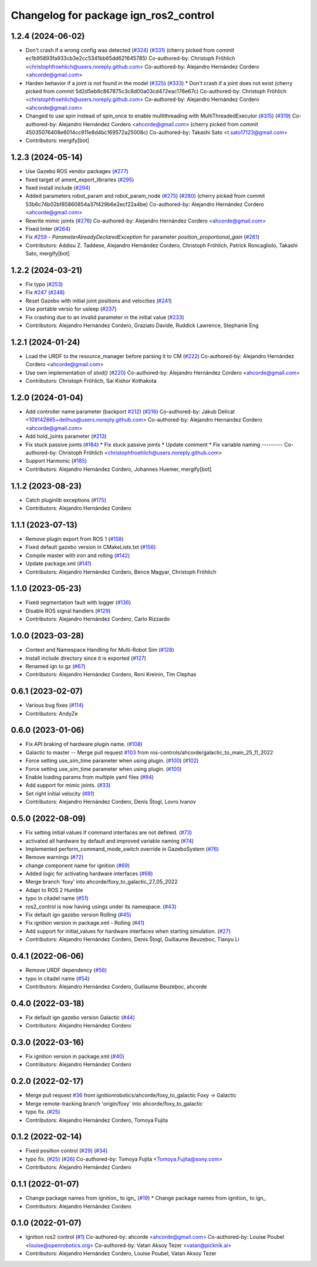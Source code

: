 ^^^^^^^^^^^^^^^^^^^^^^^^^^^^^^^^^^^^^^^^^^^
Changelog for package ign_ros2_control
^^^^^^^^^^^^^^^^^^^^^^^^^^^^^^^^^^^^^^^^^^^

1.2.4 (2024-06-02)
------------------
* Don't crash if a wrong config was detected (`#324 <https://github.com/ros-controls/gz_ros2_control/issues/324>`_) (`#331 <https://github.com/ros-controls/gz_ros2_control/issues/331>`_)
  (cherry picked from commit ec1b95893fa933cb3e2cc5341bb65dd621645785)
  Co-authored-by: Christoph Fröhlich <christophfroehlich@users.noreply.github.com>
  Co-authored-by: Alejandro Hernández Cordero <ahcorde@gmail.com>
* Harden behavior if a joint is not found in the model (`#325 <https://github.com/ros-controls/gz_ros2_control/issues/325>`_) (`#333 <https://github.com/ros-controls/gz_ros2_control/issues/333>`_)
  * Don't crash if a joint does not exist
  (cherry picked from commit 5d2d5eb6c867875c3c8d00a03cd472eac176e67c)
  Co-authored-by: Christoph Fröhlich <christophfroehlich@users.noreply.github.com>
  Co-authored-by: Alejandro Hernández Cordero <ahcorde@gmail.com>
* Changed to use spin instead of spin_once to enable multithreading with MultiThreadedExecutor (`#315 <https://github.com/ros-controls/gz_ros2_control/issues/315>`_) (`#319 <https://github.com/ros-controls/gz_ros2_control/issues/319>`_)
  Co-authored-by: Alejandro Hernández Cordero <ahcorde@gmail.com>
  (cherry picked from commit 45035076408e6014cc911e8d4bc169572a25008c)
  Co-authored-by: Takashi Sato <t.sato17123@gmail.com>
* Contributors: mergify[bot]

1.2.3 (2024-05-14)
------------------
* Use Gazebo ROS vendor packages (`#277 <https://github.com/ros-controls/gz_ros2_control/issues/277>`_)
* fixed target of ament_export_libraries (`#295 <https://github.com/ros-controls/gz_ros2_control/issues/295>`_)
* fixed install include (`#294 <https://github.com/ros-controls/gz_ros2_control/issues/294>`_)
* Added parameters robot_param and robot_param_node (`#275 <https://github.com/ros-controls/gz_ros2_control/issues/275>`_) (`#280 <https://github.com/ros-controls/gz_ros2_control/issues/280>`_)
  (cherry picked from commit 53b6c74b02bf85860854a37f429b6e2ecf22a4be)
  Co-authored-by: Alejandro Hernández Cordero <ahcorde@gmail.com>
* Rewrite mimic joints (`#276 <https://github.com/ros-controls/gz_ros2_control/issues/276>`_)
  Co-authored-by: Alejandro Hernández Cordero <ahcorde@gmail.com>
* Fixed linter (`#264 <https://github.com/ros-controls/gz_ros2_control/issues/264>`_)
* Fix `#259 <https://github.com/ros-controls/gz_ros2_control/issues/259>`_ - `ParameterAlreadyDeclaredException` for parameter `position_proportional_gain` (`#261 <https://github.com/ros-controls/gz_ros2_control/issues/261>`_)
* Contributors: Addisu Z. Taddese, Alejandro Hernández Cordero, Christoph Fröhlich, Patrick Roncagliolo, Takashi Sato, mergify[bot]

1.2.2 (2024-03-21)
------------------
* Fix typo (`#253 <https://github.com/ros-controls/gz_ros2_control/issues/253>`_)
* Fix `#247 <https://github.com/ros-controls/gz_ros2_control/issues/247>`_ (`#248 <https://github.com/ros-controls/gz_ros2_control/issues/248>`_)
* Reset Gazebo with initial joint positions and velocities (`#241 <https://github.com/ros-controls/gz_ros2_control/issues/241>`_)
* Use portable versio for usleep (`#237 <https://github.com/ros-controls/gz_ros2_control/issues/237>`_)
* Fix crashing due to an invalid parameter in the initial value (`#233 <https://github.com/ros-controls/gz_ros2_control/issues/233>`_)
* Contributors: Alejandro Hernández Cordero, Graziato Davide, Ruddick Lawrence, Stephanie Eng

1.2.1 (2024-01-24)
------------------
* Load the URDF to the resource_manager before parsing it to CM (`#222 <https://github.com/ros-controls/gz_ros2_control/issues/222>`_)
  Co-authored-by: Alejandro Hernández Cordero <ahcorde@gmail.com>
* Use own implementation of `stod()` (`#220 <https://github.com/ros-controls/gz_ros2_control/issues/220>`_)
  Co-authored-by: Alejandro Hernández Cordero <ahcorde@gmail.com>
* Contributors: Christoph Fröhlich, Sai Kishor Kothakota

1.2.0 (2024-01-04)
------------------
* Add controller name parameter (backport `#212 <https://github.com/ros-controls/gz_ros2_control/issues/212>`_) (`#216 <https://github.com/ros-controls/gz_ros2_control/issues/216>`_)
  Co-authored-by: Jakub Delicat <109142865+delihus@users.noreply.github.com>
  Co-authored-by: Alejandro Hernandez Cordero <ahcorde@gmail.com>
* Add hold_joints parameter (`#213 <https://github.com/ros-controls/gz_ros2_control/issues/213>`_)
* Fix stuck passive joints (`#184 <https://github.com/ros-controls/gz_ros2_control/issues/184>`_)
  * Fix stuck passive joints
  * Update comment
  * Fix variable naming
  ---------
  Co-authored-by: Christoph Fröhlich <christophfroehlich@users.noreply.github.com>
* Support Harmonic (`#185 <https://github.com/ros-controls/gz_ros2_control/issues/185>`_)
* Contributors: Alejandro Hernández Cordero, Johannes Huemer, mergify[bot]

1.1.2 (2023-08-23)
------------------
* Catch pluginlib exceptions (`#175 <https://github.com/ros-controls/gz_ros2_control/issues/175>`_)
* Contributors: Alejandro Hernández Cordero

1.1.1 (2023-07-13)
------------------
* Remove plugin export from ROS 1 (`#158 <https://github.com/ros-controls/gz_ros2_control//issues/158>`_)
* Fixed default gazebo version in CMakeLists.txt (`#156 <https://github.com/ros-controls/gz_ros2_control//issues/156>`_)
* Compile master with iron and rolling (`#142 <https://github.com/ros-controls/gz_ros2_control//issues/142>`_)
* Update package.xml (`#141 <https://github.com/ros-controls/gz_ros2_control//issues/141>`_)
* Contributors: Alejandro Hernández Cordero, Bence Magyar, Christoph Fröhlich

1.1.0 (2023-05-23)
------------------
* Fixed segmentation fault with logger (`#136 <https://github.com/ros-controls/gz_ros2_control/issues/136>`_)
* Disable ROS signal handlers (`#129 <https://github.com/ros-controls/gz_ros2_control/issues/129>`_)
* Contributors: Alejandro Hernández Cordero, Carlo Rizzardo

1.0.0 (2023-03-28)
------------------
* Context and Namespace Handling for Multi-Robot Sim (`#128 <https://github.com/ros-controls/gz_ros2_control/issues/128>`_)
* Install include directory since it is exported (`#127 <https://github.com/ros-controls/gz_ros2_control/issues/127>`_)
* Renamed ign to gz (`#67 <https://github.com/ros-controls/gz_ros2_control/issues/67>`_)
* Contributors: Alejandro Hernández Cordero, Roni Kreinin, Tim Clephas

0.6.1 (2023-02-07)
------------------
* Various bug fixes (`#114 <https://github.com/ros-controls/gz_ros2_control/issues/114>`_)
* Contributors: AndyZe

0.6.0 (2023-01-06)
------------------
* Fix API braking of hardware plugin name. (`#108 <https://github.com/ros-controls/gz_ros2_control/issues/108>`_)
* Galactic to master -- Merge pull request `#103 <https://github.com/ros-controls/gz_ros2_control/issues/103>`_ from ros-controls/ahcorde/galactic_to_main_25_11_2022
* Force setting use_sim_time parameter when using plugin. (`#100 <https://github.com/ros-controls/gz_ros2_control/issues/100>`_) (`#102 <https://github.com/ros-controls/gz_ros2_control/issues/102>`_)
* Force setting use_sim_time parameter when using plugin. (`#100 <https://github.com/ros-controls/gz_ros2_control/issues/100>`_)
* Enable loading params from multiple yaml files (`#94 <https://github.com/ros-controls/gz_ros2_control/issues/94>`_)
* Add support for mimic joints. (`#33 <https://github.com/ros-controls/gz_ros2_control/issues/33>`_)
* Set right initial velocity (`#81 <https://github.com/ros-controls/gz_ros2_control/issues/81>`_)
* Contributors: Alejandro Hernández Cordero, Denis Štogl, Lovro Ivanov

0.5.0 (2022-08-09)
------------------
* Fix setting initial values if command interfaces are not defined. (`#73 <https://github.com/ros-controls/gz_ros2_control/issues/73>`_)
* activated all hardware by default and improved variable naming (`#74 <https://github.com/ros-controls/gz_ros2_control/issues/74>`_)
* Implemented perform_command_mode_switch override in GazeboSystem (`#76 <https://github.com/ros-controls/gz_ros2_control/issues/76>`_)
* Remove warnings (`#72 <https://github.com/ros-controls/gz_ros2_control/issues/72>`_)
* change component name for ignition (`#69 <https://github.com/ros-controls/gz_ros2_control/issues/69>`_)
* Added logic for activating hardware interfaces (`#68 <https://github.com/ros-controls/gz_ros2_control/issues/68>`_)
* Merge branch 'foxy' into ahcorde/foxy_to_galactic_27_05_2022
* Adapt to ROS 2 Humble
* typo in citadel name (`#51 <https://github.com/ros-controls/gz_ros2_control/issues/51>`_)
* ros2_control is now having usings under its namespace. (`#43 <https://github.com/ros-controls/gz_ros2_control/issues/43>`_)
* Fix default ign gazebo version Rolling (`#45 <https://github.com/ros-controls/gz_ros2_control/issues/45>`_)
* Fix ignition version in package.xml - Rolling (`#41 <https://github.com/ros-controls/gz_ros2_control/issues/41>`_)
* Add support for initial_values for hardware interfaces when starting simulation. (`#27 <https://github.com/ros-controls/gz_ros2_control/issues/27>`_)
* Contributors: Alejandro Hernández Cordero, Denis Štogl, Guillaume Beuzeboc, Tianyu Li

0.4.1 (2022-06-06)
------------------
* Remove URDF dependency (`#56 <https://github.com/ignitionrobotics/ign_ros2_control/issues/56>`_)
* typo in citadel name (`#54 <https://github.com/ignitionrobotics/ign_ros2_control/issues/54>`_)
* Contributors: Alejandro Hernández Cordero, Guillaume Beuzeboc, ahcorde

0.4.0 (2022-03-18)
------------------
* Fix default ign gazebo version Galactic (`#44 <https://github.com/ignitionrobotics/ign_ros2_control/issues/44>`_)
* Contributors: Alejandro Hernández Cordero

0.3.0 (2022-03-16)
------------------
* Fix ignition version in package.xml (`#40 <https://github.com/ignitionrobotics/ign_ros2_control/issues/40>`_)
* Contributors: Alejandro Hernández Cordero

0.2.0 (2022-02-17)
------------------
* Merge pull request `#36 <https://github.com/ignitionrobotics/ign_ros2_control/issues/36>`_ from ignitionrobotics/ahcorde/foxy_to_galactic
  Foxy -> Galactic
* Merge remote-tracking branch 'origin/foxy' into ahcorde/foxy_to_galactic
* typo fix. (`#25 <https://github.com/ignitionrobotics/ign_ros2_control/issues/25>`_)
* Contributors: Alejandro Hernández Cordero, Tomoya Fujita

0.1.2 (2022-02-14)
------------------
* Fixed position control (`#29 <https://github.com/ignitionrobotics/ign_ros2_control/issues/29>`_) (`#34 <https://github.com/ignitionrobotics/ign_ros2_control/issues/34>`_)
* typo fix. (`#25 <https://github.com/ignitionrobotics/ign_ros2_control/issues/25>`_) (`#26 <https://github.com/ignitionrobotics/ign_ros2_control/issues/26>`_)
  Co-authored-by: Tomoya Fujita <Tomoya.Fujita@sony.com>
* Contributors: Alejandro Hernández Cordero

0.1.1 (2022-01-07)
------------------
* Change package names from ignition\_ to ign\_ (`#19 <https://github.com/ignitionrobotics/ign_ros2_control/pull/22>`_)
  * Change package names from ignition\_ to ign\_
* Contributors: Alejandro Hernández Cordero

0.1.0 (2022-01-07)
------------------
* Ignition ros2 control (`#1 <https://github.com/ignitionrobotics/ign_ros2_control/issues/1>`_)
  Co-authored-by: ahcorde <ahcorde@gmail.com>
  Co-authored-by: Louise Poubel <louise@openrobotics.org>
  Co-authored-by: Vatan Aksoy Tezer <vatan@picknik.ai>
* Contributors: Alejandro Hernández Cordero, Louise Poubel, Vatan Aksoy Tezer
